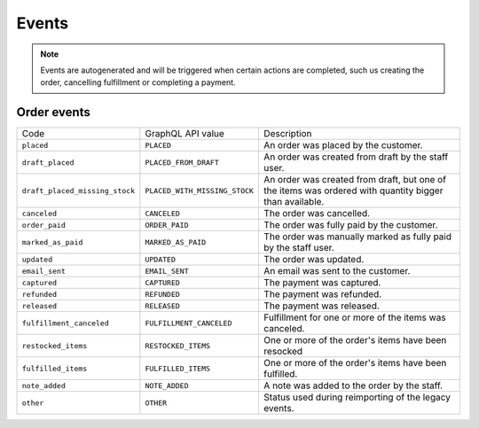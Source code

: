 Events
======

.. note::
    Events are autogenerated and will be triggered
    when certain actions are completed, such us creating the order,
    cancelling fulfillment or completing a payment.

Order events
------------

+--------------------------------+-------------------------------+--------------------------------------------------------------------------------------------------------+
| Code                           | GraphQL API value             | Description                                                                                            |
+--------------------------------+-------------------------------+--------------------------------------------------------------------------------------------------------+
| ``placed``                     | ``PLACED``                    | An order was placed by the customer.                                                                   |
+--------------------------------+-------------------------------+--------------------------------------------------------------------------------------------------------+
| ``draft_placed``               | ``PLACED_FROM_DRAFT``         | An order was created from draft by the staff user.                                                     |
+--------------------------------+-------------------------------+--------------------------------------------------------------------------------------------------------+
| ``draft_placed_missing_stock`` | ``PLACED_WITH_MISSING_STOCK`` | An order was created from draft, but one of the items was ordered with quantity bigger than available. |
+--------------------------------+-------------------------------+--------------------------------------------------------------------------------------------------------+
| ``canceled``                   | ``CANCELED``                  | The order was cancelled.                                                                               |
+--------------------------------+-------------------------------+--------------------------------------------------------------------------------------------------------+
| ``order_paid``                 | ``ORDER_PAID``                | The order was fully paid by the customer.                                                              |
+--------------------------------+-------------------------------+--------------------------------------------------------------------------------------------------------+
| ``marked_as_paid``             | ``MARKED_AS_PAID``            | The order was manually marked as fully paid by the staff user.                                         |
+--------------------------------+-------------------------------+--------------------------------------------------------------------------------------------------------+
| ``updated``                    | ``UPDATED``                   | The order was updated.                                                                                 |
+--------------------------------+-------------------------------+--------------------------------------------------------------------------------------------------------+
| ``email_sent``                 | ``EMAIL_SENT``                | An email was sent to the customer.                                                                     |
+--------------------------------+-------------------------------+--------------------------------------------------------------------------------------------------------+
| ``captured``                   | ``CAPTURED``                  | The payment was captured.                                                                              |
+--------------------------------+-------------------------------+--------------------------------------------------------------------------------------------------------+
| ``refunded``                   | ``REFUNDED``                  | The payment was refunded.                                                                              |
+--------------------------------+-------------------------------+--------------------------------------------------------------------------------------------------------+
| ``released``                   | ``RELEASED``                  | The payment was released.                                                                              |
+--------------------------------+-------------------------------+--------------------------------------------------------------------------------------------------------+
| ``fulfillment_canceled``       | ``FULFILLMENT_CANCELED``      | Fulfillment for one or more of the items was canceled.                                                 |
+--------------------------------+-------------------------------+--------------------------------------------------------------------------------------------------------+
| ``restocked_items``            | ``RESTOCKED_ITEMS``           | One or more of the order's items have been resocked                                                    |
+--------------------------------+-------------------------------+--------------------------------------------------------------------------------------------------------+
| ``fulfilled_items``            | ``FULFILLED_ITEMS``           | One or more of the order's items have been fulfilled.                                                  |
+--------------------------------+-------------------------------+--------------------------------------------------------------------------------------------------------+
| ``note_added``                 | ``NOTE_ADDED``                | A note was added to the order by the staff.                                                            |
+--------------------------------+-------------------------------+--------------------------------------------------------------------------------------------------------+
| ``other``                      | ``OTHER``                     | Status used during reimporting of the legacy events.                                                   |
+--------------------------------+-------------------------------+--------------------------------------------------------------------------------------------------------+
